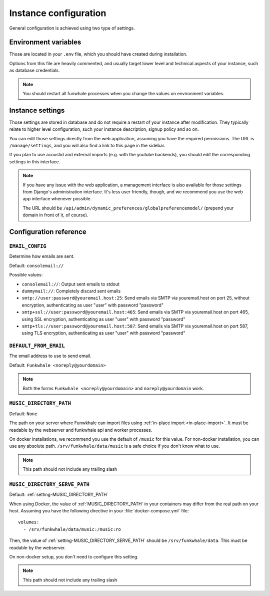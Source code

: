 Instance configuration
======================

General configuration is achieved using two type of settings.

Environment variables
---------------------

Those are located in your ``.env`` file, which you should have created
during installation.

Options from this file are heavily commented, and usually target lower level
and technical aspects of your instance, such as database credentials.

.. note::

    You should restart all funwhale processes when you change the values
    on environment variables.


.. _instance-settings:

Instance settings
-----------------

Those settings are stored in database and do not require a restart of your
instance after modification. They typically relate to higher level configuration,
such your instance description, signup policy and so on.

You can edit those settings directly from the web application, assuming
you have the required permissions. The URL is ``/manage/settings``, and
you will also find a link to this page in the sidebar.

If you plan to use acoustid and external imports
(e.g. with the youtube backends), you should edit the corresponding
settings in this interface.

.. note::

    If you have any issue with the web application, a management interface is also
    available for those settings from Django's administration interface. It's
    less user friendly, though, and we recommend you use the web app interface
    whenever possible.

    The URL should be ``/api/admin/dynamic_preferences/globalpreferencemodel/`` (prepend your domain in front of it, of course).


Configuration reference
-----------------------

.. _setting-EMAIL_CONFIG:

``EMAIL_CONFIG``
^^^^^^^^^^^^^^^^

Determine how emails are sent.

Default: ``consolemail://``

Possible values:

- ``consolemail://``: Output sent emails to stdout
- ``dummymail://``: Completely discard sent emails
- ``smtp://user:password@youremail.host:25``: Send emails via SMTP via youremail.host on port 25, without encryption, authenticating as user "user" with password "password"
- ``smtp+ssl://user:password@youremail.host:465``: Send emails via SMTP via youremail.host on port 465, using SSL encryption, authenticating as user "user" with password "password"
- ``smtp+tls://user:password@youremail.host:587``: Send emails via SMTP via youremail.host on port 587, using TLS encryption, authenticating as user "user" with password "password"

.. _setting-DEFAULT_FROM_EMAIL:

``DEFAULT_FROM_EMAIL``
^^^^^^^^^^^^^^^^^^^^^^

The email address to use to send email.

Default: ``Funkwhale <noreply@yourdomain>``

.. note::

    Both the forms ``Funkwhale <noreply@yourdomain>`` and
    ``noreply@yourdomain`` work.


.. _setting-MUSIC_DIRECTORY_PATH:

``MUSIC_DIRECTORY_PATH``
^^^^^^^^^^^^^^^^^^^^^^^^

Default: ``None``

The path on your server where Funwkhale can import files using :ref:`in-place import
<in-place-import>`. It must be readable by the webserver and funkwhale
api and worker processes.

On docker installations, we recommend you use the default of ``/music``
for this value. For non-docker installation, you can use any absolute path.
``/srv/funkwhale/data/music`` is a safe choice if you don't know what to use.

.. note:: This path should not include any trailing slash

.. _setting-MUSIC_DIRECTORY_SERVE_PATH:

``MUSIC_DIRECTORY_SERVE_PATH``
^^^^^^^^^^^^^^^^^^^^^^^^^^^^^^

Default: :ref:`setting-MUSIC_DIRECTORY_PATH`

When using Docker, the value of :ref:`MUSIC_DIRECTORY_PATH` in your containers
may differ from the real path on your host. Assuming you have the following directive
in your :file:`docker-compose.yml` file::

    volumes:
      - /srv/funkwhale/data/music:/music:ro

Then, the value of :ref:`setting-MUSIC_DIRECTORY_SERVE_PATH` should be
``/srv/funkwhale/data``. This must be readable by the webserver.

On non-docker setup, you don't need to configure this setting.

.. note:: This path should not include any trailing slash
